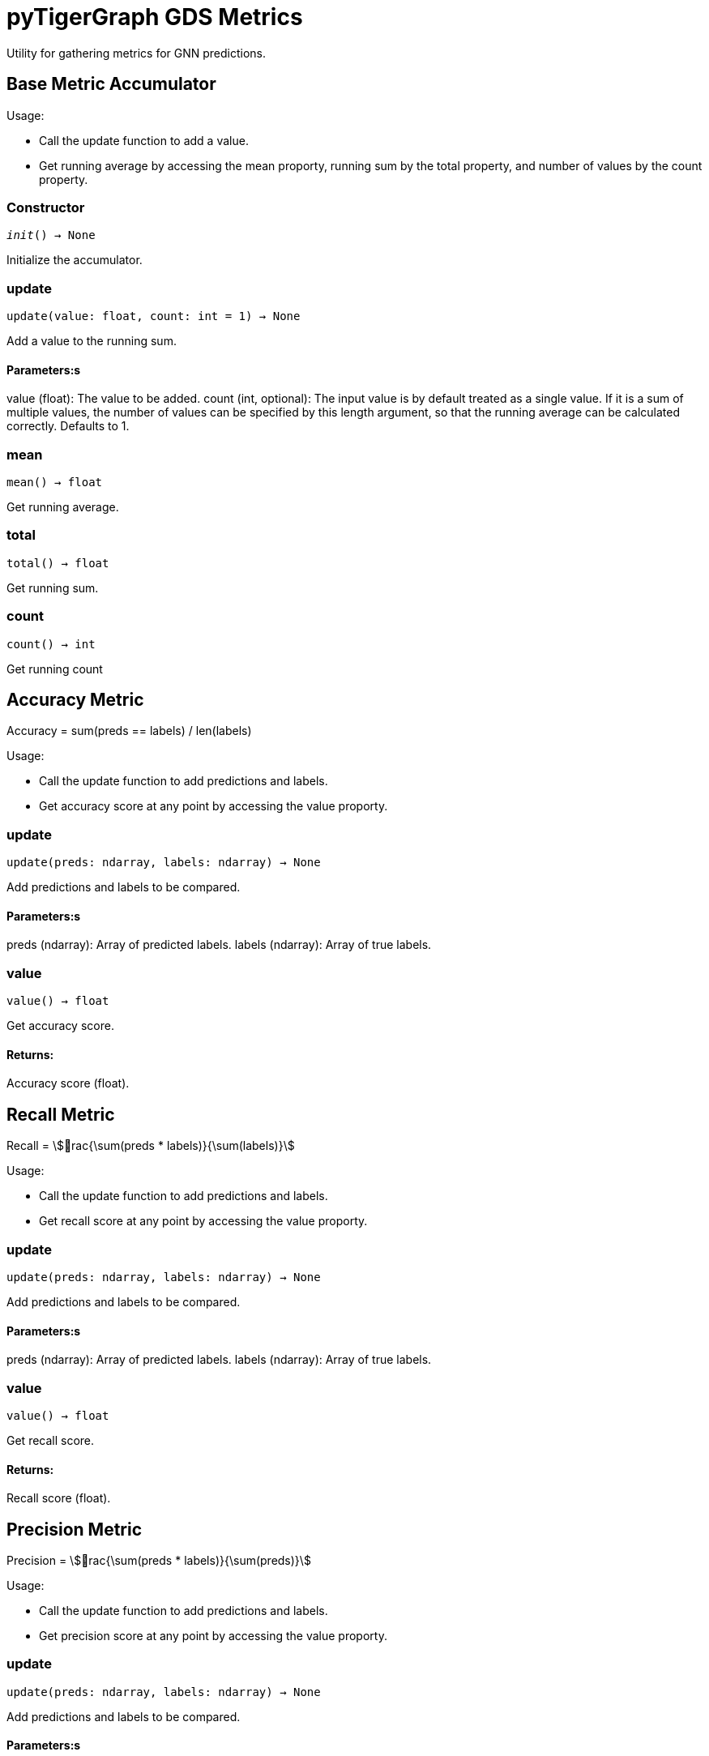 = pyTigerGraph GDS Metrics

Utility for gathering metrics for GNN predictions.

== Base Metric Accumulator

Usage:

* Call the update function to add a value.
* Get running average by accessing the mean proporty, running sum by the total property, and
number of values by the count property.

=== Constructor
`__init__() -> None`

Initialize the accumulator.


=== update
`update(value: float, count: int = 1) -> None`

Add a value to the running sum.

[discrete]
==== Parameters:s
value (float): 
The value to be added.
count (int, optional): 
The input value is by default treated as a single value.
If it is a sum of multiple values, the number of values can be specified by this
length argument, so that the running average can be calculated correctly. Defaults to 1.


=== mean
`mean() -> float`

Get running average.


=== total
`total() -> float`

Get running sum.


=== count
`count() -> int`

Get running count


== Accuracy Metric

Accuracy = sum(preds == labels) / len(labels)

Usage:

* Call the update function to add predictions and labels.
* Get accuracy score at any point by accessing the value proporty.

=== update
`update(preds: ndarray, labels: ndarray) -> None`

Add predictions and labels to be compared.

[discrete]
==== Parameters:s
preds (ndarray): 
Array of predicted labels.
labels (ndarray): 
Array of true labels.


=== value
`value() -> float`

Get accuracy score.
[discrete]
==== Returns:
Accuracy score (float).


== Recall Metric

Recall = stem:[rac{\sum(preds * labels)}{\sum(labels)}]

Usage:

* Call the update function to add predictions and labels.
* Get recall score at any point by accessing the value proporty.

=== update
`update(preds: ndarray, labels: ndarray) -> None`

Add predictions and labels to be compared.

[discrete]
==== Parameters:s
preds (ndarray): 
Array of predicted labels.
labels (ndarray): 
Array of true labels.


=== value
`value() -> float`

Get recall score.
[discrete]
==== Returns:
Recall score (float).


== Precision Metric

Precision = stem:[rac{\sum(preds * labels)}{\sum(preds)}]

Usage:

* Call the update function to add predictions and labels.
* Get precision score at any point by accessing the value proporty.

=== update
`update(preds: ndarray, labels: ndarray) -> None`

Add predictions and labels to be compared.

[discrete]
==== Parameters:s
preds (ndarray): 
Array of predicted labels.
labels (ndarray): 
Array of true labels.


=== value
`value() -> float`

Get precision score.
[discrete]
==== Returns:
Precision score (float).


